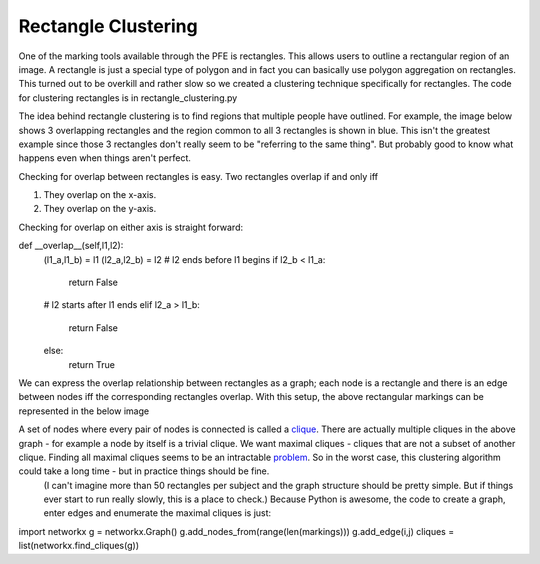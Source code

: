 ********************
Rectangle Clustering
********************

One of the marking tools available through the PFE is rectangles. This allows users to outline a rectangular region of an image. A rectangle is just a special type of polygon and in fact you can basically use polygon aggregation on rectangles. This turned out to be overkill and rather slow so we created a clustering technique specifically for rectangles.
The code for clustering rectangles is in rectangle_clustering.py

The idea behind rectangle clustering is to find regions that multiple people have outlined. For example, the image below shows 3 overlapping rectangles and the region common to all 3 rectangles is shown in blue. This isn't the greatest example since those 3 rectangles don't really seem to be "referring to the same thing". But probably good to know what happens even when things aren't perfect.

.. image:: images/rectangle_overlap.jpg
    :width: 500px
    :align: center
    :height: 500px
    :alt: 3 rectangular markings with overlapping region in blue

Checking for overlap between rectangles is easy. Two rectangles overlap if and only iff

1. They overlap on the x-axis.
2. They overlap on the y-axis.

Checking for overlap on either axis is straight forward:

.. code-block::

def __overlap__(self,l1,l2):
        (l1_a,l1_b) = l1
        (l2_a,l2_b) = l2
        # l2 ends before l1 begins
        if l2_b < l1_a:
            return False
        # l2 starts after l1 ends
        elif l2_a > l1_b:
            return False
        else:
            return True

We can express the overlap relationship between rectangles as a graph; each node is a rectangle and there is an edge between nodes iff the corresponding rectangles overlap. With this setup, the above rectangular markings can be represented in the below image

.. image:: images/rectangle_graph.jpg
    :width: 500px
    :align: center
    :height: 500px
    :alt: a graph representation of the overlap between the above rectangles

A set of nodes where every pair of nodes is connected is called a `clique <https://en.wikipedia.org/wiki/Clique_(graph_theory)>`_. There are actually multiple cliques in the above graph - for example a node by itself is a trivial clique. We want maximal cliques - cliques that are not a subset of another clique. Finding all maximal cliques seems to be an intractable `problem <https://en.wikipedia.org/wiki/Clique_problem#Listing_all_maximal_cliques>`_. So in the worst case, this clustering algorithm could take a long time - but in practice things should be fine.
 (I can't imagine more than 50 rectangles per subject and the graph structure should be pretty simple. But if things ever start to run really slowly, this is a place to check.) Because Python is awesome, the code to create a graph, enter edges and enumerate the maximal cliques is just:

.. code-block::

import networkx
g = networkx.Graph()
g.add_nodes_from(range(len(markings)))
g.add_edge(i,j)
cliques = list(networkx.find_cliques(g))